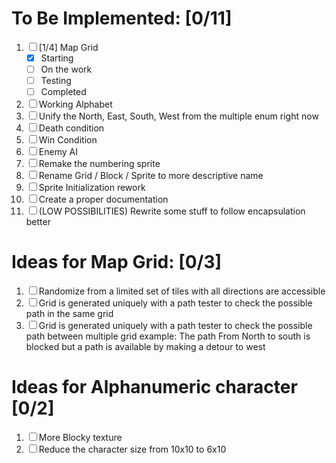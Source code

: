 * To Be Implemented: [0/11]
  1. [-] [1/4] Map Grid
     - [X] Starting
     - [ ] On the work
     - [ ] Testing
     - [ ] Completed
  2. [ ] Working Alphabet
  3. [ ] Unify the North, East, South, West from the multiple enum right now
  4. [ ] Death condition
  5. [ ] Win Condition
  6. [ ] Enemy AI
  7. [ ] Remake the numbering sprite
  8. [ ] Rename Grid / Block / Sprite to more descriptive name
  9. [ ] Sprite Initialization rework
  10. [ ] Create a proper documentation
  11. [ ] (LOW POSSIBILITIES) Rewrite some stuff to follow encapsulation better

* Ideas for Map Grid: [0/3]
  1. [ ] Randomize from a limited set of tiles with all directions are accessible
  2. [ ] Grid is generated uniquely with a path tester to check the possible path in the same grid
  3. [ ] Grid is generated uniquely with a path tester to check the possible path between multiple grid
     example: The path From North to south is blocked but a path is available by making a detour to west

* Ideas for Alphanumeric character [0/2]
  1. [ ] More Blocky texture
  2. [ ] Reduce the character size from 10x10 to 6x10

